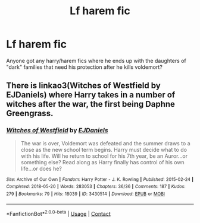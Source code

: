 #+TITLE: Lf harem fic

* Lf harem fic
:PROPERTIES:
:Author: Aniki356
:Score: 1
:DateUnix: 1610249873.0
:DateShort: 2021-Jan-10
:FlairText: Request
:END:
Anyone got any harry/harem fics where he ends up with the daughters of "dark" families that need his protection after he kills voldemort?


** There is linkao3(Witches of Westfield by EJDaniels) where Harry takes in a number of witches after the war, the first being Daphne Greengrass.
:PROPERTIES:
:Author: Wikki94
:Score: 2
:DateUnix: 1610362497.0
:DateShort: 2021-Jan-11
:END:

*** [[https://archiveofourown.org/works/3430514][*/Witches of Westfield/*]] by [[https://www.archiveofourown.org/users/EJDaniels/pseuds/EJDaniels][/EJDaniels/]]

#+begin_quote
  The war is over, Voldemort was defeated and the summer draws to a close as the new school term begins. Harry must decide what to do with his life. Will he return to school for his 7th year, be an Auror...or something else? Read along as Harry finally has control of his own life...or does he?
#+end_quote

^{/Site/:} ^{Archive} ^{of} ^{Our} ^{Own} ^{*|*} ^{/Fandom/:} ^{Harry} ^{Potter} ^{-} ^{J.} ^{K.} ^{Rowling} ^{*|*} ^{/Published/:} ^{2015-02-24} ^{*|*} ^{/Completed/:} ^{2018-05-20} ^{*|*} ^{/Words/:} ^{283053} ^{*|*} ^{/Chapters/:} ^{36/36} ^{*|*} ^{/Comments/:} ^{187} ^{*|*} ^{/Kudos/:} ^{279} ^{*|*} ^{/Bookmarks/:} ^{79} ^{*|*} ^{/Hits/:} ^{18039} ^{*|*} ^{/ID/:} ^{3430514} ^{*|*} ^{/Download/:} ^{[[https://archiveofourown.org/downloads/3430514/Witches%20of%20Westfield.epub?updated_at=1550865440][EPUB]]} ^{or} ^{[[https://archiveofourown.org/downloads/3430514/Witches%20of%20Westfield.mobi?updated_at=1550865440][MOBI]]}

--------------

*FanfictionBot*^{2.0.0-beta} | [[https://github.com/FanfictionBot/reddit-ffn-bot/wiki/Usage][Usage]] | [[https://www.reddit.com/message/compose?to=tusing][Contact]]
:PROPERTIES:
:Author: FanfictionBot
:Score: 2
:DateUnix: 1610362520.0
:DateShort: 2021-Jan-11
:END:
